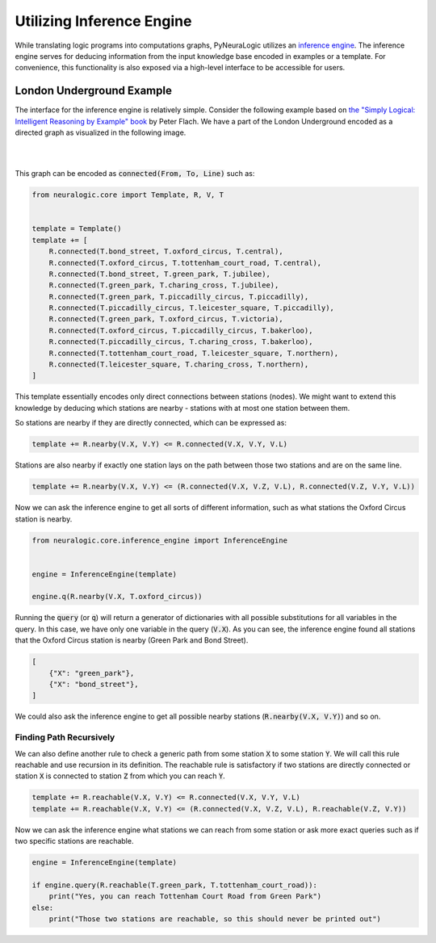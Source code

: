 Utilizing Inference Engine
==========================

While translating logic programs into computations graphs, PyNeuraLogic utilizes an `inference engine <https://en.wikipedia.org/wiki/Inference_engine>`_.
The inference engine serves for deducing information from the input knowledge base encoded in examples or a template.
For convenience, this functionality is also exposed via a high-level interface to be accessible for users.

London Underground Example
##########################

The interface for the inference engine is relatively simple. Consider the following example based on `the "Simply Logical: Intelligent Reasoning by Example" book <https://book.simply-logical.space/>`_ by Peter Flach.
We have a part of the London Underground encoded as a directed graph as visualized in the following image.


|

.. image:: _static/london.svg
    :height: 100
    :alt: London Underground
    :align: center

|


This graph can be encoded as :code:`connected(From, To, Line)` such as:

.. code-block:: Python

    from neuralogic.core import Template, R, V, T


    template = Template()
    template += [
        R.connected(T.bond_street, T.oxford_circus, T.central),
        R.connected(T.oxford_circus, T.tottenham_court_road, T.central),
        R.connected(T.bond_street, T.green_park, T.jubilee),
        R.connected(T.green_park, T.charing_cross, T.jubilee),
        R.connected(T.green_park, T.piccadilly_circus, T.piccadilly),
        R.connected(T.piccadilly_circus, T.leicester_square, T.piccadilly),
        R.connected(T.green_park, T.oxford_circus, T.victoria),
        R.connected(T.oxford_circus, T.piccadilly_circus, T.bakerloo),
        R.connected(T.piccadilly_circus, T.charing_cross, T.bakerloo),
        R.connected(T.tottenham_court_road, T.leicester_square, T.northern),
        R.connected(T.leicester_square, T.charing_cross, T.northern),
    ]


This template essentially encodes only direct connections between stations (nodes).
We might want to extend this knowledge by deducing which stations are nearby - stations with at most one station between them.

So stations are nearby if they are directly connected, which can be expressed as:

.. code-block:: Python

    template += R.nearby(V.X, V.Y) <= R.connected(V.X, V.Y, V.L)

Stations are also nearby if exactly one station lays on the path between those two stations and are on the same line.

.. code-block:: Python

    template += R.nearby(V.X, V.Y) <= (R.connected(V.X, V.Z, V.L), R.connected(V.Z, V.Y, V.L))


Now we can ask the inference engine to get all sorts of different information, such as what stations the Oxford Circus station is nearby.

.. code-block:: Python

    from neuralogic.core.inference_engine import InferenceEngine


    engine = InferenceEngine(template)

    engine.q(R.nearby(V.X, T.oxford_circus))

Running the :code:`query` (or :code:`q`) will return a generator of dictionaries with all possible substitutions for all variables in the query.
In this case, we have only one variable in the query (:code:`V.X`). As you can see, the inference engine found all stations that the Oxford Circus station is nearby (Green Park and Bond Street).

.. code-block::

    [
        {"X": "green_park"},
        {"X": "bond_street"},
    ]

We could also ask the inference engine to get all possible nearby stations (:code:`R.nearby(V.X, V.Y)`) and so on.


Finding Path Recursively
************************

We can also define another rule to check a generic path from some station :code:`X` to some station :code:`Y`.
We will call this rule reachable and use recursion in its definition. The reachable rule is satisfactory if two stations are directly connected or station :code:`X` is connected to station :code:`Z` from which you can reach :code:`Y`.

.. code-block:: Python

    template += R.reachable(V.X, V.Y) <= R.connected(V.X, V.Y, V.L)
    template += R.reachable(V.X, V.Y) <= (R.connected(V.X, V.Z, V.L), R.reachable(V.Z, V.Y))

Now we can ask the inference engine what stations we can reach from some station or ask more exact queries such as if two specific stations are reachable.


.. code-block:: Python

    engine = InferenceEngine(template)

    if engine.query(R.reachable(T.green_park, T.tottenham_court_road)):
        print("Yes, you can reach Tottenham Court Road from Green Park")
    else:
        print("Those two stations are reachable, so this should never be printed out")
